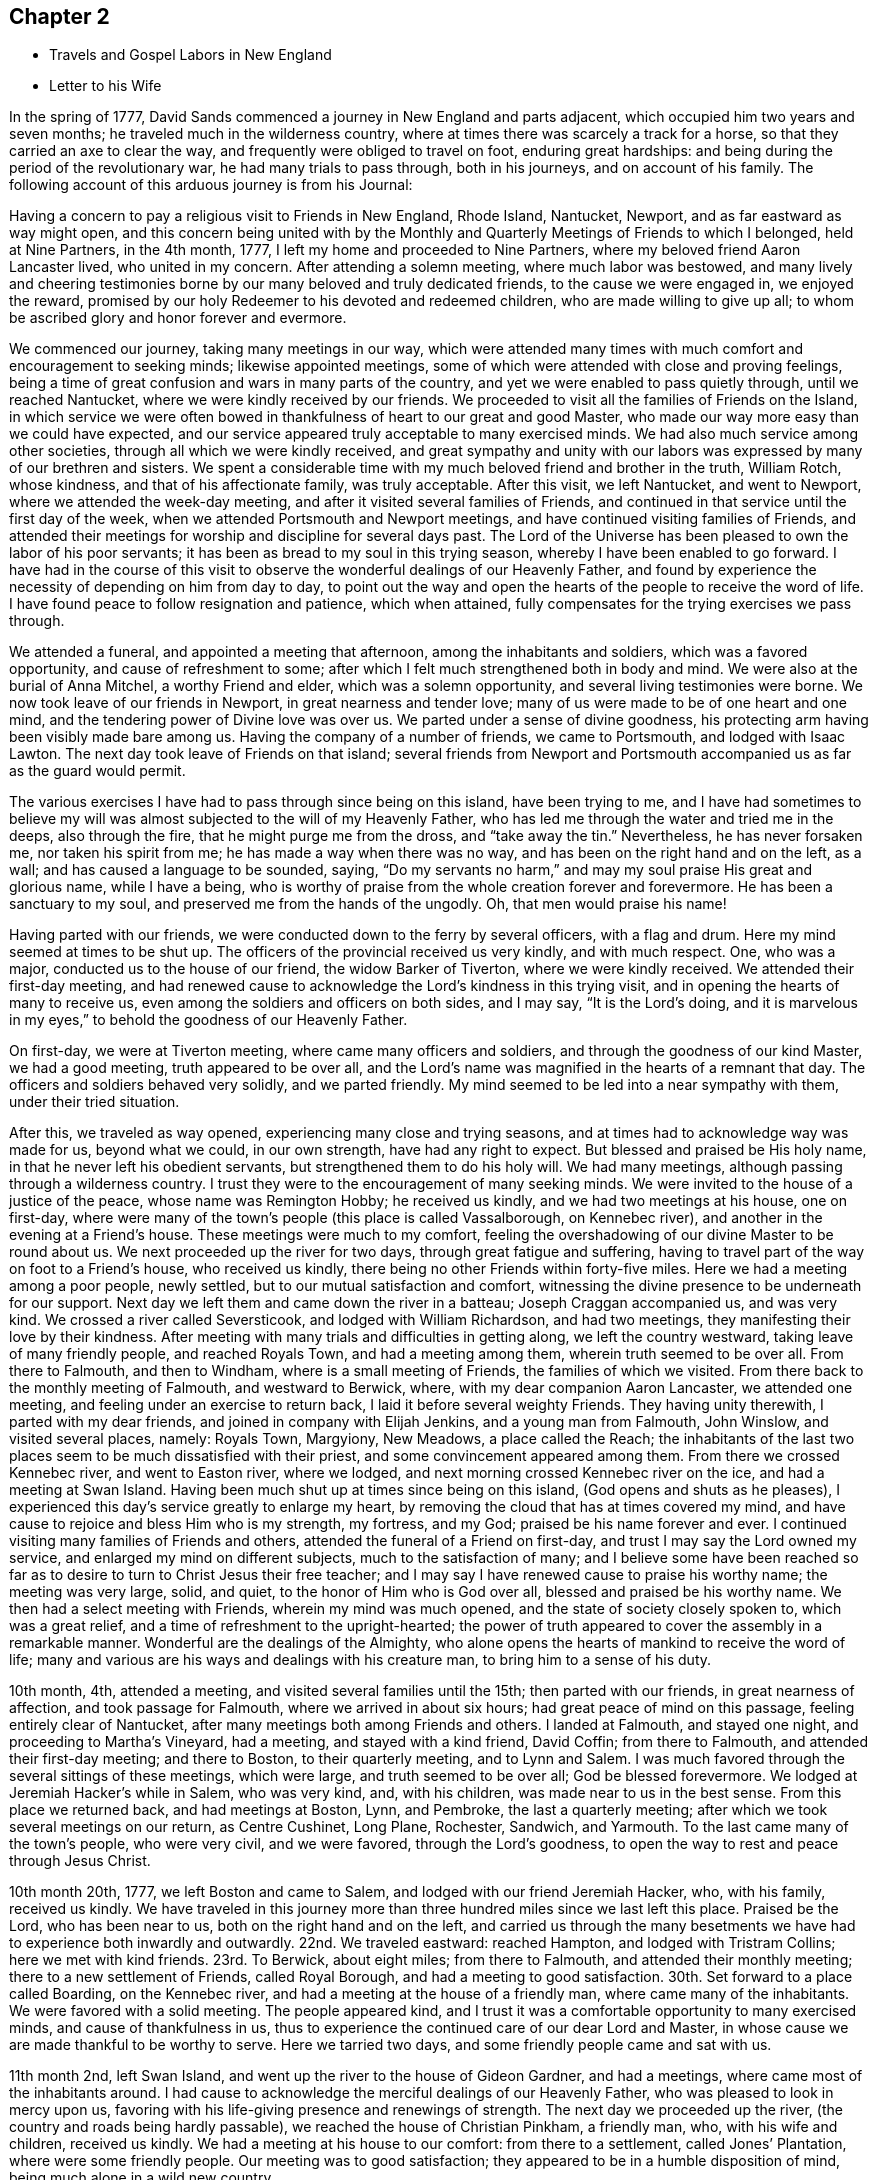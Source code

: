 == Chapter 2

[.chapter-synopsis]
* Travels and Gospel Labors in New England
* Letter to his Wife

In the spring of 1777, David Sands commenced a journey in New England and parts adjacent,
which occupied him two years and seven months;
he traveled much in the wilderness country,
where at times there was scarcely a track for a horse,
so that they carried an axe to clear the way,
and frequently were obliged to travel on foot, enduring great hardships:
and being during the period of the revolutionary war, he had many trials to pass through,
both in his journeys, and on account of his family.
The following account of this arduous journey is from his Journal:

Having a concern to pay a religious visit to Friends in New England, Rhode Island,
Nantucket, Newport, and as far eastward as way might open,
and this concern being united with by the Monthly and
Quarterly Meetings of Friends to which I belonged,
held at Nine Partners, in the 4th month, 1777,
I left my home and proceeded to Nine Partners,
where my beloved friend Aaron Lancaster lived, who united in my concern.
After attending a solemn meeting, where much labor was bestowed,
and many lively and cheering testimonies borne
by our many beloved and truly dedicated friends,
to the cause we were engaged in, we enjoyed the reward,
promised by our holy Redeemer to his devoted and redeemed children,
who are made willing to give up all;
to whom be ascribed glory and honor forever and evermore.

We commenced our journey, taking many meetings in our way,
which were attended many times with much comfort and encouragement to seeking minds;
likewise appointed meetings, some of which were attended with close and proving feelings,
being a time of great confusion and wars in many parts of the country,
and yet we were enabled to pass quietly through, until we reached Nantucket,
where we were kindly received by our friends.
We proceeded to visit all the families of Friends on the Island,
in which service we were often bowed in thankfulness of
heart to our great and good Master,
who made our way more easy than we could have expected,
and our service appeared truly acceptable to many exercised minds.
We had also much service among other societies,
through all which we were kindly received,
and great sympathy and unity with our labors was
expressed by many of our brethren and sisters.
We spent a considerable time with my much beloved friend and brother in the truth,
William Rotch, whose kindness, and that of his affectionate family, was truly acceptable.
After this visit, we left Nantucket, and went to Newport,
where we attended the week-day meeting, and after it visited several families of Friends,
and continued in that service until the first day of the week,
when we attended Portsmouth and Newport meetings,
and have continued visiting families of Friends,
and attended their meetings for worship and discipline for several days past.
The Lord of the Universe has been pleased to own the labor of his poor servants;
it has been as bread to my soul in this trying season,
whereby I have been enabled to go forward.
I have had in the course of this visit to observe the
wonderful dealings of our Heavenly Father,
and found by experience the necessity of depending on him from day to day,
to point out the way and open the hearts of the people to receive the word of life.
I have found peace to follow resignation and patience, which when attained,
fully compensates for the trying exercises we pass through.

We attended a funeral, and appointed a meeting that afternoon,
among the inhabitants and soldiers, which was a favored opportunity,
and cause of refreshment to some;
after which I felt much strengthened both in body and mind.
We were also at the burial of Anna Mitchel, a worthy Friend and elder,
which was a solemn opportunity, and several living testimonies were borne.
We now took leave of our friends in Newport, in great nearness and tender love;
many of us were made to be of one heart and one mind,
and the tendering power of Divine love was over us.
We parted under a sense of divine goodness,
his protecting arm having been visibly made bare among us.
Having the company of a number of friends, we came to Portsmouth,
and lodged with Isaac Lawton.
The next day took leave of Friends on that island;
several friends from Newport and Portsmouth
accompanied us as far as the guard would permit.

The various exercises I have had to pass through since being on this island,
have been trying to me,
and I have had sometimes to believe my will was almost
subjected to the will of my Heavenly Father,
who has led me through the water and tried me in the deeps, also through the fire,
that he might purge me from the dross, and "`take away the tin.`"
Nevertheless, he has never forsaken me, nor taken his spirit from me;
he has made a way when there was no way, and has been on the right hand and on the left,
as a wall; and has caused a language to be sounded, saying,
"`Do my servants no harm,`" and may my soul praise His great and glorious name,
while I have a being,
who is worthy of praise from the whole creation forever and forevermore.
He has been a sanctuary to my soul, and preserved me from the hands of the ungodly.
Oh, that men would praise his name!

Having parted with our friends, we were conducted down to the ferry by several officers,
with a flag and drum.
Here my mind seemed at times to be shut up.
The officers of the provincial received us very kindly, and with much respect.
One, who was a major, conducted us to the house of our friend,
the widow Barker of Tiverton, where we were kindly received.
We attended their first-day meeting,
and had renewed cause to acknowledge the Lord`'s kindness in this trying visit,
and in opening the hearts of many to receive us,
even among the soldiers and officers on both sides, and I may say,
"`It is the Lord`'s doing,
and it is marvelous in my eyes,`" to behold the goodness of our Heavenly Father.

On first-day, we were at Tiverton meeting, where came many officers and soldiers,
and through the goodness of our kind Master, we had a good meeting,
truth appeared to be over all,
and the Lord`'s name was magnified in the hearts of a remnant that day.
The officers and soldiers behaved very solidly, and we parted friendly.
My mind seemed to be led into a near sympathy with them, under their tried situation.

After this, we traveled as way opened, experiencing many close and trying seasons,
and at times had to acknowledge way was made for us, beyond what we could,
in our own strength, have had any right to expect.
But blessed and praised be His holy name, in that he never left his obedient servants,
but strengthened them to do his holy will.
We had many meetings, although passing through a wilderness country.
I trust they were to the encouragement of many seeking minds.
We were invited to the house of a justice of the peace, whose name was Remington Hobby;
he received us kindly, and we had two meetings at his house, one on first-day,
where were many of the town`'s people (this place is called Vassalborough,
on Kennebec river), and another in the evening at a Friend`'s house.
These meetings were much to my comfort,
feeling the overshadowing of our divine Master to be round about us.
We next proceeded up the river for two days, through great fatigue and suffering,
having to travel part of the way on foot to a Friend`'s house, who received us kindly,
there being no other Friends within forty-five miles.
Here we had a meeting among a poor people, newly settled,
but to our mutual satisfaction and comfort,
witnessing the divine presence to be underneath for our support.
Next day we left them and came down the river in a batteau;
Joseph Craggan accompanied us, and was very kind.
We crossed a river called Seversticook, and lodged with William Richardson,
and had two meetings, they manifesting their love by their kindness.
After meeting with many trials and difficulties in getting along,
we left the country westward, taking leave of many friendly people,
and reached Royals Town, and had a meeting among them,
wherein truth seemed to be over all.
From there to Falmouth, and then to Windham, where is a small meeting of Friends,
the families of which we visited.
From there back to the monthly meeting of Falmouth, and westward to Berwick, where,
with my dear companion Aaron Lancaster, we attended one meeting,
and feeling under an exercise to return back, I laid it before several weighty Friends.
They having unity therewith, I parted with my dear friends,
and joined in company with Elijah Jenkins, and a young man from Falmouth, John Winslow,
and visited several places, namely: Royals Town, Margyiony, New Meadows,
a place called the Reach;
the inhabitants of the last two places seem to be much dissatisfied with their priest,
and some convincement appeared among them.
From there we crossed Kennebec river, and went to Easton river, where we lodged,
and next morning crossed Kennebec river on the ice, and had a meeting at Swan Island.
Having been much shut up at times since being on this island,
(God opens and shuts as he pleases),
I experienced this day`'s service greatly to enlarge my heart,
by removing the cloud that has at times covered my mind,
and have cause to rejoice and bless Him who is my strength, my fortress, and my God;
praised be his name forever and ever.
I continued visiting many families of Friends and others,
attended the funeral of a Friend on first-day,
and trust I may say the Lord owned my service,
and enlarged my mind on different subjects, much to the satisfaction of many;
and I believe some have been reached so far as to
desire to turn to Christ Jesus their free teacher;
and I may say I have renewed cause to praise his worthy name; the meeting was very large,
solid, and quiet, to the honor of Him who is God over all,
blessed and praised be his worthy name.
We then had a select meeting with Friends, wherein my mind was much opened,
and the state of society closely spoken to, which was a great relief,
and a time of refreshment to the upright-hearted;
the power of truth appeared to cover the assembly in a remarkable manner.
Wonderful are the dealings of the Almighty,
who alone opens the hearts of mankind to receive the word of life;
many and various are his ways and dealings with his creature man,
to bring him to a sense of his duty.

10th month, 4th, attended a meeting, and visited several families until the 15th;
then parted with our friends, in great nearness of affection,
and took passage for Falmouth, where we arrived in about six hours;
had great peace of mind on this passage, feeling entirely clear of Nantucket,
after many meetings both among Friends and others.
I landed at Falmouth, and stayed one night, and proceeding to Martha`'s Vineyard,
had a meeting, and stayed with a kind friend, David Coffin; from there to Falmouth,
and attended their first-day meeting; and there to Boston, to their quarterly meeting,
and to Lynn and Salem.
I was much favored through the several sittings of these meetings, which were large,
and truth seemed to be over all; God be blessed forevermore.
We lodged at Jeremiah Hacker`'s while in Salem, who was very kind, and, with his children,
was made near to us in the best sense.
From this place we returned back, and had meetings at Boston, Lynn, and Pembroke,
the last a quarterly meeting; after which we took several meetings on our return,
as Centre Cushinet, Long Plane, Rochester, Sandwich, and Yarmouth.
To the last came many of the town`'s people, who were very civil, and we were favored,
through the Lord`'s goodness, to open the way to rest and peace through Jesus Christ.

10th month 20th, 1777, we left Boston and came to Salem,
and lodged with our friend Jeremiah Hacker, who, with his family, received us kindly.
We have traveled in this journey more than three
hundred miles since we last left this place.
Praised be the Lord, who has been near to us, both on the right hand and on the left,
and carried us through the many besetments we have had
to experience both inwardly and outwardly.
22nd. We traveled eastward: reached Hampton, and lodged with Tristram Collins;
here we met with kind friends.
23rd. To Berwick, about eight miles; from there to Falmouth,
and attended their monthly meeting; there to a new settlement of Friends,
called Royal Borough, and had a meeting to good satisfaction.
30th. Set forward to a place called Boarding, on the Kennebec river,
and had a meeting at the house of a friendly man, where came many of the inhabitants.
We were favored with a solid meeting.
The people appeared kind,
and I trust it was a comfortable opportunity to many exercised minds,
and cause of thankfulness in us,
thus to experience the continued care of our dear Lord and Master,
in whose cause we are made thankful to be worthy to serve.
Here we tarried two days, and some friendly people came and sat with us.

11th month 2nd, left Swan Island, and went up the river to the house of Gideon Gardner,
and had a meetings, where came most of the inhabitants around.
I had cause to acknowledge the merciful dealings of our Heavenly Father,
who was pleased to look in mercy upon us,
favoring with his life-giving presence and renewings of strength.
The next day we proceeded up the river, (the country and roads being hardly passable),
we reached the house of Christian Pinkham, a friendly man, who,
with his wife and children, received us kindly.
We had a meeting at his house to our comfort: from there to a settlement,
called Jones`' Plantation, where were some friendly people.
Our meeting was to good satisfaction;
they appeared to be in a humble disposition of mind,
being much alone in a wild new country.

I had many trials as I traveled through the wilderness,
in many parts there being little or no road; but I believe Friends here,
if they keep their places, will increase.
Stayed two days, being unwell, at a house where the wife is a Friend,
but not the husband, though both were very kind and tender of us,
and provided sundry necessaries to take with us for our future use.
We left Swan Island on the ice, and were the first that had passed with horses,
and had a meeting in the evening at Gardner Town, and lodged with Reuben Goben,
whose kind reception was grateful to us.
Here we had a meeting, many attended, and the opportunity was much to satisfaction.
Feeling my mind engaged to proceed, I went up the river,
and found people much rejoiced at my return.
Having reached the place I felt concerned to visit, we appointed a meeting,
but from the great depth of snow, and cold, few attended.
We stayed two days with our kind friend, Jethro Gardner, until first-day,
and had a satisfactory meeting, I trust to our friends also,
as much kindness was expressed.
The next day, went down the river,
feeling our minds drawn to visit sundry families on our way,
in which we had good satisfaction, and great tenderness appeared in many countenances.
The people are poor, and far from any place of worship,
there not being a meetinghouse for near sixty miles.
We had many meetings as we came back, much to our comfort and refreshment,
and many appeared to be convinced of the truth, whom we parted with in great tenderness.
Being much fatigued by hard traveling,
we rested several days in a town called Vassalborough.
The inhabitants are generally friendly, though much strangers to our society.
We stayed with a friendly man before mentioned, Remington Hobby,
who gave up his house for meetings,
and desired to entertain us as long as we chose to stay.
We lodged at many of their houses, who did the best they were capable of for our comfort,
having had many tender seasons with them.
We parted, under a sense of God`'s goodness in sending us among them,
but finding myself impressed to go back, I gave up to it,
and having delayed the time so long, was obliged to ride against a hard snow-storm,
but was enabled to reach in time enough to hold a meeting; and,
through the goodness of God, we were much favored,
and the name of the Lord was exalted that day.

My concern, in being thus led so singularly where no Friends dwelt,
yet finding no release without returning back, was a great exercise to me,
being almost at times ready to conclude that I was wrong,
but felt satisfied that my kind Master would never fail,
though at times great trials of faith are the lot of his children,
although they may be truly devoted to His service.
Oh, I may say, many were the heart-achings I had to pass through in that wilderness land,
but the Lord supported me under my many exercises, and preserved me,
though many times I was almost in despair,
having had to pass through good report and evil report;
there being those who rose up to oppose and withstand the truth,
but through the power of the Most High they were made willing to acknowledge their error,
and I believe were truly sorrowful.

Elijah Jenkins and Samuel Jones, my companions, here left me,
and I am now accompanied by a young man, whose name is John Winslow.
In one of these meetings, he appeared in a public testimony, much to my comfort,
and to him my heart feels nearly united.
Having had several meetings to satisfaction,
and finding my mind drawn up the same river again, we set off,
but giving way to doubts and fears, I got discouraged, and turned back,
and made my way westward, but in great trouble; sometimes thinking to go back,
at other times ready to think I had stayed too long already.
From the various reports I expected to be imprisoned, as many had threatened it.
I made several stops at different places, to converse with the most leading men,
and had several meetings in my journey, to good satisfaction;
and we got to Falmouth and attended a funeral,
where came some that intended ill against me,
but afterwards they went away well reconciled.
Next day being first-day,
there came more persons in order to examine and form some judgment,
whether it was best to stop me or not, but I understood they went away satisfied.
Thus, having favorable opportunity, through the Lord`'s goodness,
truth was exalted over all.
From there we went to Goram Town, where I was again examined,
but nothing appearing against me, I appointed a meeting at the house of a friendly man,
who was very kind, and entertained us.
There appeared to be a tender people here, and they were much reached,
the Lord`'s power being manifested in the said meeting, to our mutual comfort.
From there we set off for Berwick, where I met many near friends; from there to Kethera,
and lodged with James Neal, a valuable minister.
So to Dover, where I met with my dear companion Aaron Lancaster,
after a separation of ten weeks.
We had to rejoice in the Lord`'s goodness in preserving us through many close trials,
in which our souls had to praise his mercies.
At this monthly meeting were Friends from different parts,
in which we were favored with the renewals of the Father`'s love, much to the refreshment,
I believe, of the living seed.
The business of the meeting was conducted in a
good degree of brotherly love and condescension.
From there we went back to Berwick, and to a place called Philip`'s Town,
where there had not been a Friends`' meeting before; then to Dover again,
where I had an attack of illness, so that my life was almost despaired of,
but through mercy I soon recovered.
After parting with many near Friends we went to Rochester,
and there to a meeting at Meadsborough; there back to Rochester: we stayed two days,
and had meetings to our mutual satisfaction and the refreshing of many minds,
through the extending of the Father`'s love.
Here appeared to be many inquiring people, and some in a tender state of mind;
there we proceeded to Hail`'s Town, a newly settled place,
where were many who had been convinced since Friends
settled there and who appeared very solid and steadfast.
From there to Hopkin Town, where we had a meeting,
and many attended not of our profession, who appeared well satisfied, except one person,
who seemed to cavil at something that had been said;
I having been led to speak from the words of the prophet wherein he
signified a dissolution of the old heaven and old earth,
and a new heaven and a new earth being created, wherein dwells righteousness;
and being led to express the necessity of this being experienced here in time,
through the melting power of truth on the soul,
which is compared to the refiner`'s fire that separates the dross from the tin,
and takes away the reprobate silver.
This was a matter that had caused great disputes among them,
though it was altogether unknown to me from any outward information.

We next went to a place called Pembroke,
where lived a person lately convinced and received among Friends.
At this town there had never been a Friends`' meeting; many came in,
and gave solid attention, and the Lord was pleased to favor us with his helping hand,
by which we were enabled to declare the way to the kingdom of God through Christ Jesus,
who is the alone way, the truth, and the life;
by whom many that were heathens came to be renowned Christians,
through attention to Christ the light, that enlightens the children of men;
and leads them that attend to his voice, out of darkness into his marvelous light.
The people appeared tender and well satisfied,
and we parted under a sense of God`'s goodness and love;
many of them signifying their satisfaction and their desires for our preservation.
We now set off for our friend Joshua Falsom`'s, which was forty-four miles distant,
which much exhausted my strength, arriving late at night.
The next day we reached our worthy friend Tristram Collins,
whose wife had traveled much in the work of the ministry.
Next day attended the monthly meeting of Hampton, held at Ambury,
and returned back to T. Collins`'s again.

Here my companion and I had a fresh trial, he finding his mind drawn towards Salem,
and I felt drawings back to Dover monthly meeting.
We parted with hearts filled with love and desires for each
other`'s preservation in the work the Lord might engage us in.
I, in company with several young Friends, rode that day to Dover,
and put up at Hope Scammon`'s, whose kindness towards me was very comfortable.
Many more seemed glad to see us.
After this monthly meeting, which we attended,
I felt a concern on my mind to join a committee to visit delinquent members,
and examine who were proper to be retained, as many had married out,
and there had been a neglect on this account,
their cases not having been attended to agreeably to the order of society,
which service was very exercising to me;
but through the merciful goodness of the Great Master, we were much favored,
as far as I proceeded with them, and the Lord owned both us and the service we were in,
blessed be his most worthy name.
From there I proceeded to Hampton, in company with a number of Friends,
and attended their monthly meeting, with most of their particular meetings,
to a good degree of satisfaction; there appeared to be a living remnant among them.
Here I parted with many dear and tender Friends,
in whom I had often experienced much comfort,
having been nearly united in the best sense.
From there we proceeded in company with Jonathan Dame,
and were kindly received by my dear friends of Salem,
(having been long absent from them in the Eastern
States) and attended their first-day meeting,
and met with my dear friend Aaron Lancaster,
who had been engaged visiting the families of
Friends belonging to the said monthly meeting.
Feeling my mind drawn towards this service, I joined my friend,
and had much satisfaction therein; this being accomplished, we took our leave,
after again visiting Boston, it being the third time.
I thought the people appeared in the most humble disposition of mind I had seen them,
and they were very kind towards us; many came to our lodging to sit with us,
and appeared very solid.

From there we went back to Lynn and to Bolton,
in which meetings I was favored to open some things to the comfort of the honest-hearted,
and to my own confirmation.
I had to remember that the secrets of the Lord are with them who fear him; he opens,
and none can shut from his all-seeing eye: as he sees fit,
he discovers his secrets to them that wait on him.
After our service was accomplished here, we passed to a place called Leicester,
where came several people not of our Society,
and we were favored with the renewings of ancient strength,
and the Lord`'s power was over all, and the witness in many hearts seemed to be reached,
through the gathering hand of the Lord.
Here we rested a day, and visited some families, wherein I had good service,
and then proceeded on our way to Northbridge,
where we were favored to clear our minds to our mutual comfort,
the Lord`'s power being in dominion.
From there to Uxbridge, Mendom, Winsocket, and Smithfield old meetinghouse,
in all which we found close labor, but had peace therein to our own souls;
and a concern having attended our minds for some days,
to return back to Salem quarterly meeting, which we were made willing to undertake.
We met many of our near and dear friends from the eastward,
whose company and conversation was strengthening to me,
having had to pass through close and trying seasons,
wherein I felt the humbling power of truth to lay the man`'s part as in the dust;
but blessed be Jacob`'s God and Israel`'s preserver and deliverer,
who raised me as from the earth, and put a new song into my mouth,
even praise forevermore; and he owned us with his ancient love,
through the several sittings of this quarterly meeting,
and also two meetings held at Lynn,
where the Lord appeared to the comfort of a living remnant,
many of whom appeared concerned for the prosperity of Zion.
Having at times had a drawing on my mind to return eastward, since I left those parts,
which now returned with a pressing concern,
but which was very proving to me to have to give up to,
having had so many trying seasons in the eastern country, and spent much time there;
also, the consideration of having been long from home, added to my exercise,
though I have been enabled to submit all to His
protecting hand who required this service of me.
I parted with many of my kind friends at Salem,
and proceeded in company with my dear friends Mehetabel Jenkins and Hope Scammon,
(widow). We had two meetings at Amsberry, where came many people not of our profession,
and we had a comfortable time, much to my satisfaction,
and to the comfort of the faithful.
The following letter to his wife, dated from Salem,
affords living evidence of his faith and patience,
and of the many trials he was called to endure about this period:

[.embedded-content-document.letter]
--

[.salutation]
My dear Wife and bosom Friend--

It is long since I have had an opportunity of writing to you,
though I have been favored to receive comfortable accounts from you,
which have been truly consoling in my retired walks and lonely moments,
when you and my dear children are brought feelingly to my remembrance,
and a renewed confidence in the Divine promise--I will be a father to the fatherless,
and a husband to the widow.
I am sensible at times that you are one that almost lays claim to that appellation.
I am not prepared at present to give you a particular account of my travels;
but may inform you,
that I have spent part of the fall and most of
the winter among a people not of our profession,
many of whom received me very kindly, and my testimony also,
which made them feel near to me, and their hearts and houses are open to receive Friends.
I have an untrodden path to tread,
where no Friends have before traveled in the work of the ministry.
I have passed through many towns where there are no religious meetings of any sort,
and as the Lord has led me through this wilderness land,
he has preserved me through the cold, and in sickness and health,
and through every trial, of which I have had many;
at times doubting whether I should ever return to my
native country and other dearest enjoyments;
but I have been enabled to submit all to the Lord`'s disposal, who gave me a being,
and has blessed me with so many marks of his kindness and tender regard, in whom,
your confidence, I hope, will not fail.
If there is but a steady eye kept to the hope of reward which
is promised to the faithful who hold out to the end,
which I feel a confident hope may be the happy experience of you, my beloved companion,
with myself,
and that we may in the Lord`'s right time be permitted to meet where we can
mutually unite in rendering thanksgiving and praise to His holy name,
who is blessed forevermore.
In that love which time or distance cannot change, I most affectionately salute you,
with my beloved parents and friends,
to whom I feel most sincerely united in the bonds of pure love.

[.signed-section-closing]
Your affectionate husband,

[.signed-section-signature]
David Sands

--

The journal thus proceeds:--At Amsberry, there seems to be a tender, seeking people.
From there we proceeded to Dover, Berwick, Falmouth, and Royalstown,
in which we had many satisfactory meetings; from there to a place called Small Point,
where had formerly been a settlement of Friends,
who had frequently been visited by travelers, but not keeping faithful, all wasted away,
except one family, who received us kindly,
not having been visited for twenty years by a Friend.
From there back to George Town, where we had a meeting, also to Long Reach,
where we had another; these were favored meetings, and truth reigned.
From there to Vassalborough, and had two meetings in our way,
and through the extendings of best wisdom we have been preserved through all,
to the praise of His worthy name.
From there to Jethro Gardner`'s, which we reached with much difficulty,
having been lost in the woods, and had little hope of getting through;
but considering the mountains, hills,
and woods are all the workmanship of Him in whom I trust, my mind was easy.
We were favored to reach our friends, who gladly received us,
and we had one meeting to good satisfaction, here being some convincement.
We had two meetings on our return to Vassalborough,
one among a thinly scattered people, also to satisfaction;
and one in a town called Winslow.

After having spent some time in and about Vassalborough, and had many meetings,
wherein the Lord owned his own work, to our mutual comfort and edification,
we parted with many near and dear friends,
under a sense of the goodness of Him that had brought us together.
From there we went to a new settlement, called Winthrop, where we had several meetings.
Here were several convincements, and many that appeared to be seeking the right way;
there back to Holland, where we had a meeting much to our comfort,
the Lord`'s power being over all, and many hearts tendered thereby.
We parted with these tender people in great brokenness of heart,
under a sense of God`'s goodness to us all; from there to Gardner Town,
where we had a meeting; and from there to our kind friend, Gideon Gardners,
who received us with much kindness.

After this meeting, a concern came on me to return back again to Vassalborough,
but by reasoning and consulting with flesh and blood, I became weak and did not give up,
which, as I traveled along, was very painful to me at times; but He who knows my heart,
and that my desires were to serve Him according to my understanding,
after reproving me for my disobedience,
was pleased to lift up the light of his countenance upon me and heal my soul,
and may I ever adore His goodness, and remember the rod, and Him who has appointed it.
We then proceeded to the yearly meeting,
attending meetings in our way between Falmouth and Berwick, mostly to satisfaction.
Next day had a parting meeting with our friends at Berwick,
wherein we were favored to witness the Lord`'s presence to be felt among us,
this being the last meeting we had in that country,
except the yearly meeting at Smithfield, for New England, which,
through the sittings thereof, was experienced to be a time of favor,
wherein the Lord`'s wonderful power covered the assemblies of His people.
After this meeting I proceeded homeward, and was favored to meet, in health,
my dear wife, children, parents, and friends in 12th month, 1779,
after a separation of two years and seven months,
and we were filled with grateful acknowledgments to the
Great Preserver of His truly dependent children,
who had been experienced as a present help in every needful time.
